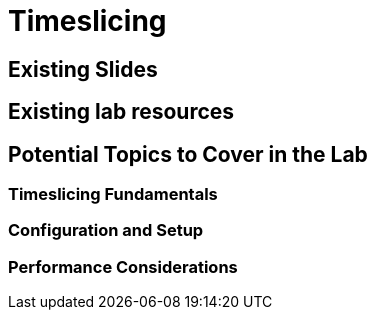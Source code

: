 = Timeslicing

== Existing Slides

== Existing lab resources

== Potential Topics to Cover in the Lab

=== Timeslicing Fundamentals

=== Configuration and Setup

=== Performance Considerations 